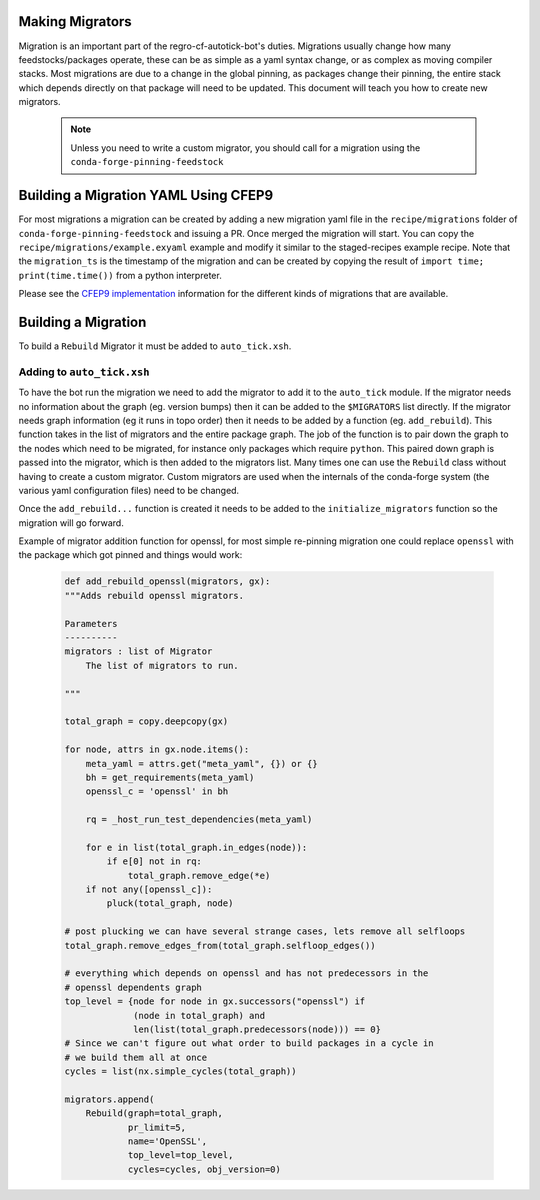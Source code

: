 Making Migrators
================
Migration is an important part of the regro-cf-autotick-bot's duties.
Migrations usually change how many feedstocks/packages operate, these can be
as simple as a yaml syntax change, or as complex as moving compiler stacks.
Most migrations are due to a change in the global pinning, as packages change
their pinning, the entire stack which depends directly on that package will
need to be updated.
This document will teach you how to create new migrators.

 .. note:: Unless you need to write a custom migrator, you should call for a migration using the ``conda-forge-pinning-feedstock``


Building a Migration YAML Using CFEP9
=====================================
For most migrations a migration can be created by adding a new migration yaml file in the ``recipe/migrations`` folder of ``conda-forge-pinning-feedstock`` and issuing a PR.
Once merged the migration will start.
You can copy the ``recipe/migrations/example.exyaml`` example and modify it similar to the staged-recipes example recipe.
Note that the ``migration_ts`` is the timestamp of the migration and can be created by copying the result of ``import time; print(time.time())`` from a python interpreter.

Please see the `CFEP9 implementation <https://github.com/conda-forge/conda-forge-enhancement-proposals/blob/master/cfep-09.md#implementation-details>`_ information for the
different kinds of migrations that are available.


Building a Migration
===========================
To build a ``Rebuild`` Migrator it must be added to ``auto_tick.xsh``.

Adding to ``auto_tick.xsh``
---------------------------
To have the bot run the migration we need to add the migrator to add it to the
``auto_tick`` module.
If the migrator needs no information about the graph (eg. version bumps) then
it can be added to the ``$MIGRATORS`` list directly.
If the migrator needs graph information (eg it runs in topo order) then it
needs to be added by a function (eg. ``add_rebuild``).
This function takes in the list of migrators and the entire package graph.
The job of the function is to pair down the graph to the nodes which need
to be migrated, for instance only packages which require ``python``.
This paired down graph is passed into the migrator, which is then added
to the migrators list.
Many times one can use the ``Rebuild`` class without having to create
a custom migrator.
Custom migrators are used when the internals of the conda-forge system (the various
yaml configuration files) need to be changed.

Once the ``add_rebuild...`` function is created it needs to be added to the ``initialize_migrators`` function so the migration will go forward.

Example of migrator addition function for openssl, for most simple re-pinning migration
one could replace ``openssl`` with the package which got pinned and things would work:

  .. code-block:: xonsh

    def add_rebuild_openssl(migrators, gx):
    """Adds rebuild openssl migrators.

    Parameters
    ----------
    migrators : list of Migrator
        The list of migrators to run.

    """

    total_graph = copy.deepcopy(gx)

    for node, attrs in gx.node.items():
        meta_yaml = attrs.get("meta_yaml", {}) or {}
        bh = get_requirements(meta_yaml)
        openssl_c = 'openssl' in bh

        rq = _host_run_test_dependencies(meta_yaml)

        for e in list(total_graph.in_edges(node)):
            if e[0] not in rq:
                total_graph.remove_edge(*e)
        if not any([openssl_c]):
            pluck(total_graph, node)

    # post plucking we can have several strange cases, lets remove all selfloops
    total_graph.remove_edges_from(total_graph.selfloop_edges())

    # everything which depends on openssl and has not predecessors in the
    # openssl dependents graph
    top_level = {node for node in gx.successors("openssl") if
                 (node in total_graph) and
                 len(list(total_graph.predecessors(node))) == 0}
    # Since we can't figure out what order to build packages in a cycle in
    # we build them all at once
    cycles = list(nx.simple_cycles(total_graph))

    migrators.append(
        Rebuild(graph=total_graph,
                pr_limit=5,
                name='OpenSSL',
                top_level=top_level,
                cycles=cycles, obj_version=0)

